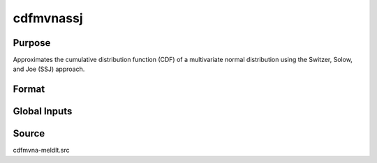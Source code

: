cdfmvnassj
==============================================

Purpose
----------------

Approximates the cumulative distribution function (CDF) of a multivariate normal distribution using the Switzer, Solow, and Joe (SSJ) approach.

Format
----------------
.. function:: w = cdfmvnaSSJ(a, rr, s)

    :param a: Abscissae values for probability approximation.
    :type a: 1xK matrix

    :param rr: Correlation matrix.
    :type rr: KxK matrix

    :param s: Seed value for random ordering of abscissae when `_optimal = 2`.
    :type s: Scalar

    :return w: Computed probability `Pr(X < a | rr)`.
    :rtype w: 1x1 scalar

Global Inputs
--------------

.. data:: _perms

    Specifies the number of permutations of abscissae that will be used in the Switzer, Solow, Joe analytic approach, n=1 means only one permutation will be used.

.. data:: _optimal

    Controls the ordering of the abscissae.

    .. list-table::
        :widths: auto

        * - [0]
          - uses a simple ascending order of abscissae.
        * - [1]
          - orders values so that outermost integral variables have the smallest expected values.
        * - [2]
          - applies a random ordering of abscissae.
        * - [3]
          -  retains the original order.


Source
----------------

cdfmvna-meldlt.src
